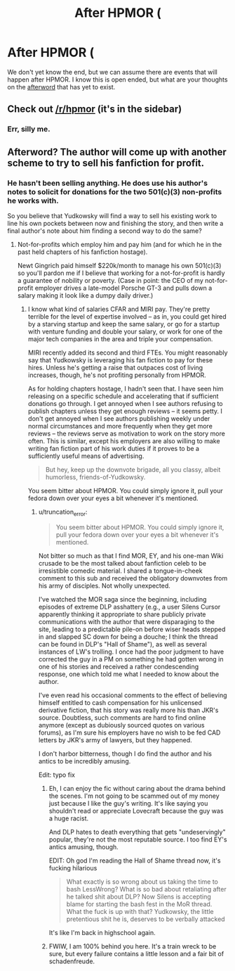 #+TITLE: After HPMOR (

* After HPMOR (
:PROPERTIES:
:Author: TyrKiyote
:Score: 0
:DateUnix: 1407825234.0
:DateShort: 2014-Aug-12
:FlairText: Discussion
:END:
We don't yet know the end, but we can assume there are events that will happen after HPMOR. I know this is open ended, but what are your thoughts on the [[http://en.wikipedia.org/wiki/Afterword][afterword]] that has yet to exist.


** Check out [[/r/hpmor]] (it's in the sidebar)
:PROPERTIES:
:Score: 3
:DateUnix: 1407835616.0
:DateShort: 2014-Aug-12
:END:

*** Err, silly me.
:PROPERTIES:
:Author: TyrKiyote
:Score: 1
:DateUnix: 1407837189.0
:DateShort: 2014-Aug-12
:END:


** Afterword? The author will come up with another scheme to try to sell his fanfiction for profit.
:PROPERTIES:
:Author: truncation_error
:Score: 3
:DateUnix: 1407834423.0
:DateShort: 2014-Aug-12
:END:

*** He hasn't been selling anything. He does use his author's notes to solicit for donations for the two 501(c)(3) non-profits he works with.

So you believe that Yudkowsky will find a way to sell his existing work to line his own pockets between now and finishing the story, and then write a final author's note about him finding a second way to do the same?
:PROPERTIES:
:Score: -1
:DateUnix: 1407866427.0
:DateShort: 2014-Aug-12
:END:

**** Not-for-profits which employ him and pay him (and for which he in the past held chapters of his fanfiction hostage).

Newt Gingrich paid himself $220k/month to manage his own 501(c)(3) so you'll pardon me if I believe that working for a not-for-profit is hardly a guarantee of nobility or poverty. (Case in point: the CEO of my not-for-profit employer drives a late-model Porsche GT-3 and pulls down a salary making it look like a dumpy daily driver.)
:PROPERTIES:
:Author: truncation_error
:Score: 9
:DateUnix: 1407867275.0
:DateShort: 2014-Aug-12
:END:

***** I know what kind of salaries CFAR and MIRI pay. They're pretty terrible for the level of expertise involved -- as in, you could get hired by a starving startup and keep the same salary, or go for a startup with venture funding and double your salary, or work for one of the major tech companies in the area and triple your compensation.

MIRI recently added its second and third FTEs. You might reasonably say that Yudkowsky is leveraging his fan fiction to pay for these hires. Unless he's getting a raise that outpaces cost of living increases, though, he's not profiting personally from HPMOR.

As for holding chapters hostage, I hadn't seen that. I have seen him releasing on a specific schedule and accelerating that if sufficient donations go through. I get annoyed when I see authors refusing to publish chapters unless they get enough reviews -- it seems petty. I don't get annoyed when I see authors publishing weekly under normal circumstances and more frequently when they get more reviews -- the reviews serve as motivation to work on the story more often. This is similar, except his employers are also willing to make writing fan fiction part of his work duties if it proves to be a sufficiently useful means of advertising.

#+begin_quote
  But hey, keep up the downvote brigade, all you classy, albeit humorless, friends-of-Yudkowsky.
#+end_quote

You seem bitter about HPMOR. You could simply ignore it, pull your fedora down over your eyes a bit whenever it's mentioned.
:PROPERTIES:
:Score: 0
:DateUnix: 1407869095.0
:DateShort: 2014-Aug-12
:END:

****** u/truncation_error:
#+begin_quote
  You seem bitter about HPMOR. You could simply ignore it, pull your fedora down over your eyes a bit whenever it's mentioned.
#+end_quote

Not bitter so much as that I find MOR, EY, and his one-man Wiki crusade to be the most talked about fanfiction celeb to be irresistible comedic material. I shared a tongue-in-cheek comment to this sub and received the obligatory downvotes from his army of disciples. Not wholly unexpected.

I've watched the MOR saga since the beginning, including episodes of extreme DLP asshattery (e.g., a user Silens Cursor apparently thinking it appropriate to share publicly private communications with the author that were disparaging to the site, leading to a predictable pile-on before wiser heads stepped in and slapped SC down for being a douche; I think the thread can be found in DLP's "Hall of Shame"), as well as several instances of LW's trolling. I once had the poor judgment to have corrected the guy in a PM on something he had gotten wrong in one of his stories and received a rather condescending response, one which told me what I needed to know about the author.

I've even read his occasional comments to the effect of believing himself entitled to cash compensation for his unlicensed derivative fiction, that his story was really more his than JKR's source. Doubtless, such comments are hard to find online anymore (except as dubiously sourced quotes on various forums), as I'm sure his employers have no wish to be fed CAD letters by JKR's army of lawyers, but they happened.

I don't harbor bitterness, though I do find the author and his antics to be incredibly amusing.

Edit: typo fix
:PROPERTIES:
:Author: truncation_error
:Score: 5
:DateUnix: 1407870369.0
:DateShort: 2014-Aug-12
:END:

******* Eh, I can enjoy the fic without caring about the drama behind the scenes. I'm not going to be scammed out of my money just because I like the guy's writing. It's like saying you shouldn't read or appreciate Lovecraft because the guy was a huge racist.

And DLP hates to death everything that gets "undeservingly" popular, they're not the most reputable source. I too find EY's antics amusing, though.

EDIT: Oh god I'm reading the Hall of Shame thread now, it's fucking hilarious

#+begin_quote
  What exactly is so wrong about us taking the time to bash LessWrong? What is so bad about retaliating after he talked shit about DLP? Now Silens is accepting blame for starting the bash fest in the MoR thread. What the fuck is up with that? Yudkowsky, the little pretentious shit he is, deserves to be verbally attacked
#+end_quote

It's like I'm back in highschool again.
:PROPERTIES:
:Score: 5
:DateUnix: 1407899989.0
:DateShort: 2014-Aug-13
:END:


******* FWIW, I am 100% behind you here. It's a train wreck to be sure, but every failure contains a little lesson and a fair bit of schadenfreude.
:PROPERTIES:
:Author: duriel
:Score: 2
:DateUnix: 1407876725.0
:DateShort: 2014-Aug-13
:END:
